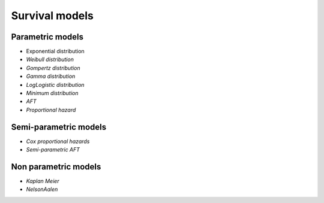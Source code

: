 Survival models
===============

Parametric models
-----------------
* Exponential distribution
* *Weibull distribution*
* *Gompertz distribution*
* *Gamma distribution*
* *LogLogistic distribution*
* *Minimum distribution*
* *AFT*
* *Proportional hazard*

Semi-parametric models
-----------------
* *Cox proportional hazards*
* *Semi-parametric AFT*

Non parametric models
-----------------

* *Kaplan Meier*
* *NelsonAalen*
